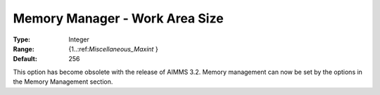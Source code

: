 

.. _Miscellaneous_Memory_Manager_Work_Area_Size:


Memory Manager - Work Area Size
===============================



:Type:	Integer	
:Range:	{1..:ref:`Miscellaneous_Maxint`  }	
:Default:	256	



This option has become obsolete with the release of AIMMS 3.2. Memory management can now be set by the options in the Memory Management section.





